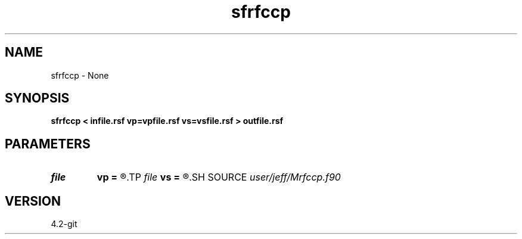.TH sfrfccp 1  "APRIL 2023" Madagascar "Madagascar Manuals"
.SH NAME
sfrfccp \- None
.SH SYNOPSIS
.B sfrfccp < infile.rsf vp=vpfile.rsf vs=vsfile.rsf > outfile.rsf
.SH PARAMETERS
.PD 0
.TP
.I file   
.B vp
.B =
.R  	auxiliary input file name
.TP
.I file   
.B vs
.B =
.R  	auxiliary input file name
.SH SOURCE
.I user/jeff/Mrfccp.f90
.SH VERSION
4.2-git

